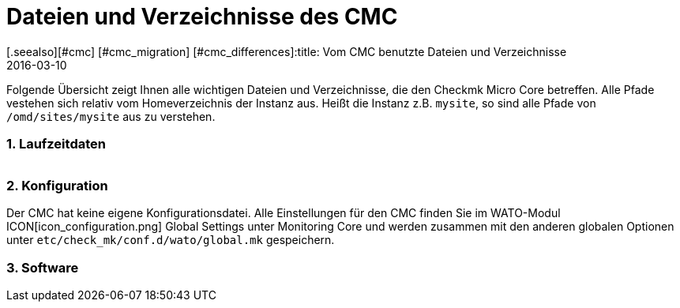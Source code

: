 = Dateien und Verzeichnisse des CMC
:revdate: 2016-03-10
[.seealso][#cmc] [#cmc_migration] [#cmc_differences]:title: Vom CMC benutzte Dateien und Verzeichnisse
:description: Diese Übersicht beschreibt alles wichtigen Dateien und Verzeichnisse, die den Checkmk Micro Core (CMC) betreffen.


Folgende Übersicht zeigt Ihnen alle wichtigen Dateien und Verzeichnisse,
die den Checkmk Micro Core betreffen. Alle Pfade vestehen sich relativ
vom Homeverzeichnis der Instanz aus. Heißt die Instanz z.B. `mysite`,
so sind alle Pfade von `/omd/sites/mysite` aus zu verstehen.


=== 1. Laufzeitdaten

[cols=45, options="header"]
|===


|Pfad
|Bedeutung

<td class=tt>var/log/cmc.log</td><td>Hier finden Sie Meldungen
zum Start und Stop des CMC und evtl. Warnungen oder Fehler genereller Art.
Die Historie von Hosts und Services (bei Nagios beides in `nagios.log`)
ist in eine eigene Datei ausgelagert und hier nicht enthalten.</tr>

<td class=tt>var/check_mk/core/</td><td>Verzeichnis mit allen Laufzeitdaten
des CMC.</tr>

<td class=tt>var/check_mk/core/config</td><td>Konfiguration für den Core. Diese
Datei entspricht bei Nagios den Dateien unter `etc/nagios/conf.d` und
enthält alle statischen Daten zu Hosts, Services, Gruppen, Benutzern und
globalen Einstellungen.</tr>

<td class=tt>var/check_mk/core/state</td><td>Aktueller Laufzeitzustand
des Cores. Die Datei speichert Informationen über den aktuellen Status von Hosts
und Services sowie über Downtimes, Acknowledgements und Kommentare. 
Die Datei entspricht der Datei `retention.dat` von
Nagios, ist aber binär kodiert. Die Datei wird regelmäßig und beim Anhalten
des Cores aktualisiert. Wenn sie beim Start des Cores
nicht vorhanden oder nicht kompatibel ist, beginnt der Core mit einem
leeren Zustand.</tr>

<td class=tt>var/check_mk/core/state-*</td>

|Sicherheitskopien des Status nach Migration von einer alten CMC-Version
oder wenn der CMC feststellt, dass die Zahl der Hosts in der Konfiguration
stark gesunken ist. So können Sie zum alten Status zurückkehren (und
Ihre Downtimes und Quittierungen wiederbekommen), wenn Sie z.B. durch eine
Fehlkonfiguration alle Hosts vorübergehend aus dem Monitoring entfernt hatten.</tr>

<td class=tt>var/check_mk/core/core</td><td>Die `core`-Datei ist
normalerweise nicht vorhanden. Falls doch, deutet sie auf einen früheren Absturz
des Cores hin und hilft den Entwicklern beim Finden der Fehlerursache.</tr>

<td class=tt>var/check_mk/core/history</td><td>Die Historie aller Hosts
und Services ist in dieser Datei im Textformat gespeichert. Sie entspricht
vom Inhalt und Aufbau der Datei `nagios.log` von Nagios und ist mit
ihr weitgehend kompatibel.</tr>

<td class=tt>var/check_mk/core/archive/</td><td>In dieses Verzeichnis
werden alte Versionen von `history` bei der Logfilerotation verschoben.
Nur wenn diese Dateien unkomprimiert vorhanden sind, kann man mit Livestatus
und Multisite auf historische Daten zugreifen (Events, Verfügbarkeit).</tr>

<td class=tt>tmp/run/live</td><td>Livestatus-Socket des CMC. Dies liegt
an der gleichen Stelle, wie das von Nagios. Da der CMC Livestatus-kompatibel
zu Nagios und Icinga ist, können so alle Erweiterungen, die auf Livestatus
basieren, ohne Anpassung genutzt werden (z.B. NagVis).</tr>

<td class=tt>tmp/run/cmc.pid</td><td>Aktuelle Prozess-ID des CMC.</td>
|===

=== 2. Konfiguration
Der CMC hat keine eigene Konfigurationsdatei. Alle Einstellungen für den CMC
finden Sie im WATO-Modul ICON[icon_configuration.png] [.guihints]#Global Settings# unter
[.guihints]#Monitoring Core# und werden zusammen mit den anderen globalen Optionen unter
`etc/check_mk/conf.d/wato/global.mk` gespeichern.

=== 3. Software
[cols=45, options="header"]
|===


|Pfad
|Bedeutung

<td class=tt>bin/cmc</td><td>Ausführbares Programm für den CMC selbst. Dieser
ist in C++ entwickelt und benötigt außer der Standard-C++-Bibliothek keine weiteren
Bibliotheken (insbesondere kein Boost). Zu Testzwecken kann man den CMC auch
von Hand aufrufen (probieren Sie `cmc --help`).</tr>

<td class=tt>lib/cmc/checkhelper</td><td>Hilfsprozess, der vom CMC mehrfach
gestartet wird und das effiziente Ausführen von aktiven Checks übernimmt.</tr>

<td class=tt>lib/cmc/icmpsender</td><td>Hilfsprozess, der vom CMC
gestartet wird und das Senden ICMP-Paketen für das Smart-Ping übernimmt.
Dieser muss unbedingt mit SUID-root installiert sein.</tr>

<td class=tt>lib/cmc/icmpreceiver</td><td>Hilfsprozess, der vom CMC
gestartet wird und das Empfangen von ICMP- und TCP-Connection-Paketen
für das Smart-Ping übernimmt.
Dieser muss unbedingt mit SUID-root installiert sein.</tr>

<td class=tt>etc/init.d/cmc</td><td>Startskript des Micro Core.</td>
<td class=tt>share/check_mk/web/plugins/wato/cmc.py</td><td>WATO-Erweiterungen mit
globalen Einstellungen und Regelsätzen für den CMC.</tr>

<td class=tt>share/check_mk/web/plugins/sidebar/cmc.py</td><td>Ein Sidebarplugin für Multisite mit Performancedaten zum CMC.</td>
<td class=tt>share/check_mk/modules/cmc.py</td><td>(CMK)-Modul, das die
Konfiguration für den CMC erzeugt.</tr>

<td class=tt>share/check_mk/modules/rrd.py</td><td>(CMK)-Modul für das Anlegen von RRD-Dateien.</td>|===
